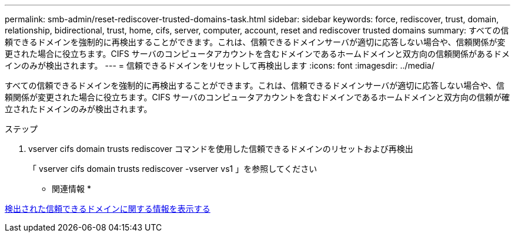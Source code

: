 ---
permalink: smb-admin/reset-rediscover-trusted-domains-task.html 
sidebar: sidebar 
keywords: force, rediscover, trust, domain, relationship, bidirectional, trust, home, cifs, server, computer, account, reset and rediscover trusted domains 
summary: すべての信頼できるドメインを強制的に再検出することができます。これは、信頼できるドメインサーバが適切に応答しない場合や、信頼関係が変更された場合に役立ちます。CIFS サーバのコンピュータアカウントを含むドメインであるホームドメインと双方向の信頼関係があるドメインのみが検出されます。 
---
= 信頼できるドメインをリセットして再検出します
:icons: font
:imagesdir: ../media/


[role="lead"]
すべての信頼できるドメインを強制的に再検出することができます。これは、信頼できるドメインサーバが適切に応答しない場合や、信頼関係が変更された場合に役立ちます。CIFS サーバのコンピュータアカウントを含むドメインであるホームドメインと双方向の信頼が確立されたドメインのみが検出されます。

.ステップ
. vserver cifs domain trusts rediscover コマンドを使用した信頼できるドメインのリセットおよび再検出
+
「 vserver cifs domain trusts rediscover -vserver vs1 」を参照してください



* 関連情報 *

xref:display-discovered-trusted-domains-task.adoc[検出された信頼できるドメインに関する情報を表示する]
